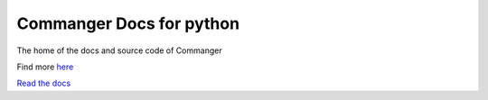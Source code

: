 Commanger Docs for python
=======================================

The home of the docs and source code of Commanger

Find more `here <https://pypi.org/project/commanger/>`__

`Read the docs <https://python-commanger-docs.readthedocs.io/en/latest/index.html>`__
